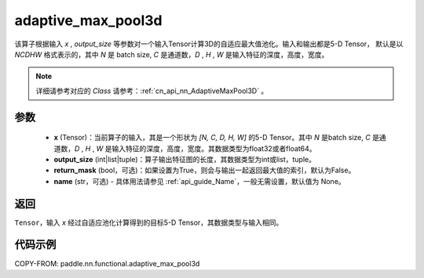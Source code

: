 .. _cn_api_nn_functional_adaptive_max_pool3d:

adaptive_max_pool3d
-------------------------------

.. py:function:: paddle.nn.functional.adaptive_max_pool3d(x, output_size, return_mask=False, name=None)
该算子根据输入 `x` , `output_size` 等参数对一个输入Tensor计算3D的自适应最大值池化。输入和输出都是5-D Tensor，
默认是以 `NCDHW` 格式表示的，其中 `N` 是 batch size, `C` 是通道数，`D` , `H` , `W` 是输入特征的深度，高度，宽度。

.. note::
   详细请参考对应的 `Class` 请参考：:ref:`cn_api_nn_AdaptiveMaxPool3D` 。


参数
:::::::::
    - **x** (Tensor)：当前算子的输入，其是一个形状为 `[N, C, D, H, W]` 的5-D Tensor。其中 `N` 是batch size, `C` 是通道数，`D` , `H` , `W` 是输入特征的深度，高度，宽度。其数据类型为float32或者float64。
    - **output_size** (int|list|tuple)：算子输出特征图的长度，其数据类型为int或list，tuple。
    - **return_mask** (bool，可选)：如果设置为True，则会与输出一起返回最大值的索引，默认为False。
    - **name** (str，可选) - 具体用法请参见 :ref:`api_guide_Name`，一般无需设置，默认值为 None。

返回
:::::::::
``Tensor``，输入 `x` 经过自适应池化计算得到的目标5-D Tensor，其数据类型与输入相同。


代码示例
:::::::::

COPY-FROM: paddle.nn.functional.adaptive_max_pool3d